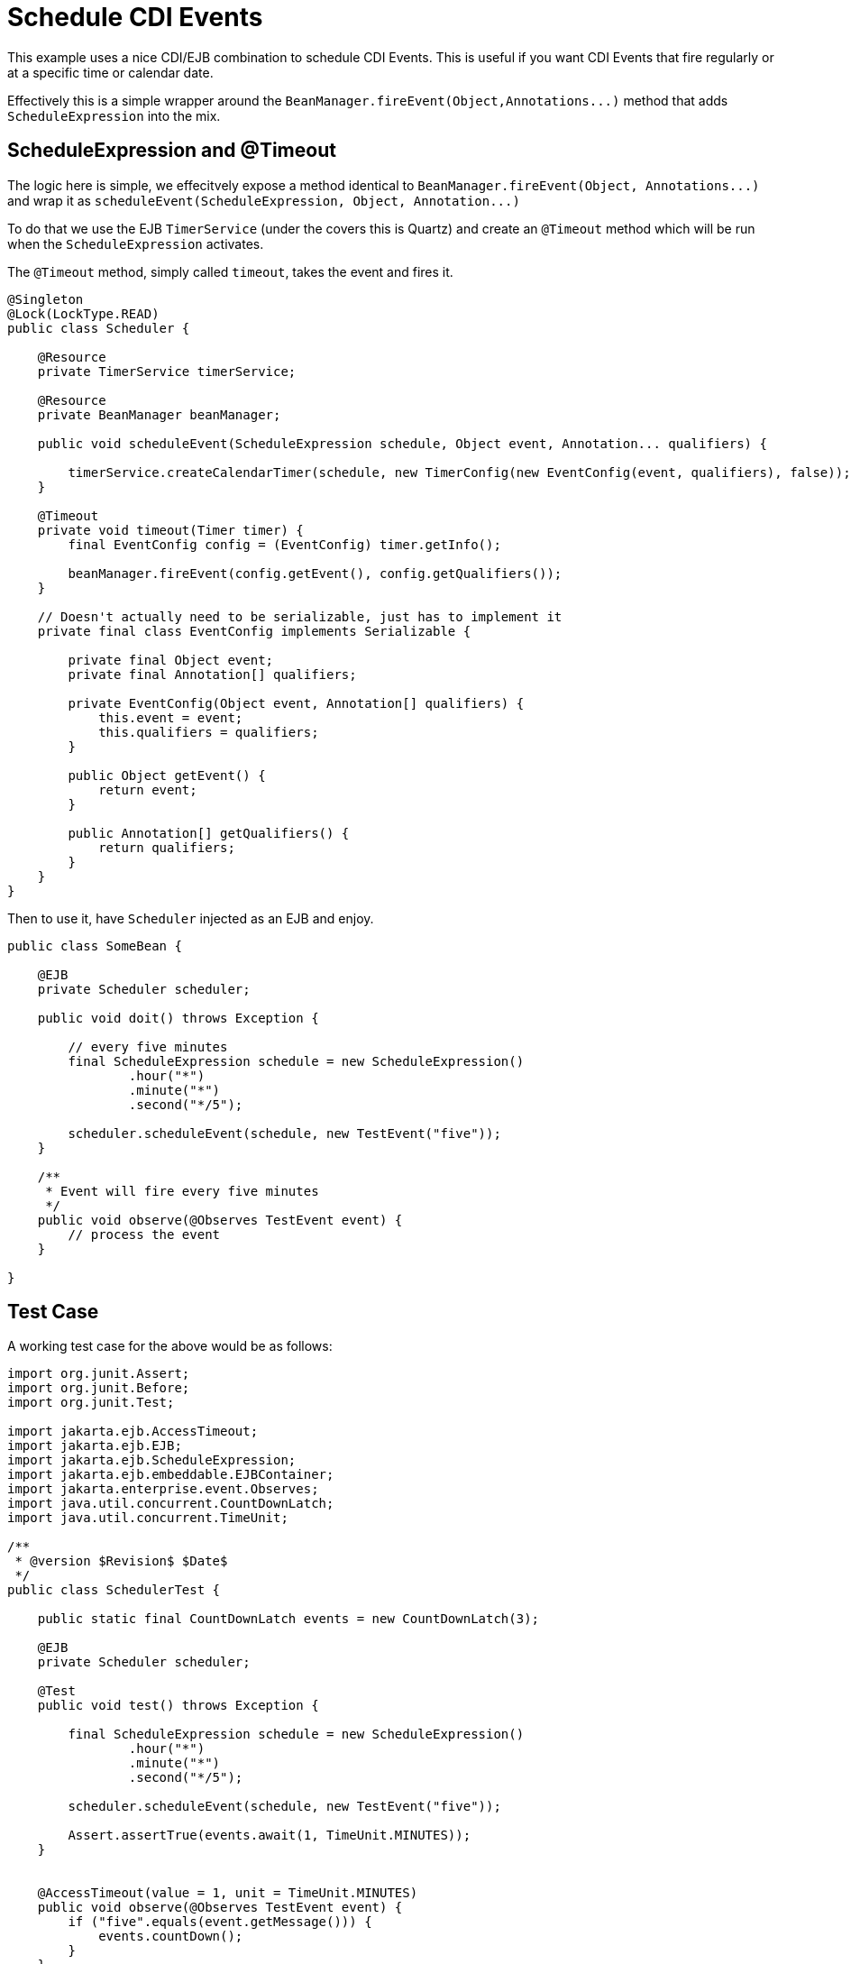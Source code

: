 = Schedule CDI Events
:index-group: CDI
:jbake-type: page
:jbake-status: published

This example uses a nice CDI/EJB combination to schedule CDI Events.  This is useful if you want CDI Events that fire regularly or at a specific time or calendar date.

Effectively this is a simple wrapper around the `+BeanManager.fireEvent(Object,Annotations...)+` method that adds `ScheduleExpression` into the mix.

== ScheduleExpression and @Timeout

The logic here is simple, we effecitvely expose a method identical to `+BeanManager.fireEvent(Object, Annotations...)+` and wrap it as  `+scheduleEvent(ScheduleExpression, Object, Annotation...)+`

To do that we use the EJB `TimerService` (under the covers this is Quartz) and create an `@Timeout` method which will be run when the `ScheduleExpression` activates.

The `@Timeout` method, simply called `timeout`, takes the event and fires it.

....
@Singleton
@Lock(LockType.READ)
public class Scheduler {

    @Resource
    private TimerService timerService;

    @Resource
    private BeanManager beanManager;

    public void scheduleEvent(ScheduleExpression schedule, Object event, Annotation... qualifiers) {

        timerService.createCalendarTimer(schedule, new TimerConfig(new EventConfig(event, qualifiers), false));
    }

    @Timeout
    private void timeout(Timer timer) {
        final EventConfig config = (EventConfig) timer.getInfo();

        beanManager.fireEvent(config.getEvent(), config.getQualifiers());
    }

    // Doesn't actually need to be serializable, just has to implement it
    private final class EventConfig implements Serializable {

        private final Object event;
        private final Annotation[] qualifiers;

        private EventConfig(Object event, Annotation[] qualifiers) {
            this.event = event;
            this.qualifiers = qualifiers;
        }

        public Object getEvent() {
            return event;
        }

        public Annotation[] getQualifiers() {
            return qualifiers;
        }
    }
}
....

Then to use it, have `Scheduler` injected as an EJB and enjoy.

....
public class SomeBean {

    @EJB
    private Scheduler scheduler;

    public void doit() throws Exception {

        // every five minutes
        final ScheduleExpression schedule = new ScheduleExpression()
                .hour("*")
                .minute("*")
                .second("*/5");

        scheduler.scheduleEvent(schedule, new TestEvent("five"));
    }

    /**
     * Event will fire every five minutes
     */
    public void observe(@Observes TestEvent event) {
        // process the event
    }

}
....

== Test Case

A working test case for the above would be as follows:

....
import org.junit.Assert;
import org.junit.Before;
import org.junit.Test;

import jakarta.ejb.AccessTimeout;
import jakarta.ejb.EJB;
import jakarta.ejb.ScheduleExpression;
import jakarta.ejb.embeddable.EJBContainer;
import jakarta.enterprise.event.Observes;
import java.util.concurrent.CountDownLatch;
import java.util.concurrent.TimeUnit;

/**
 * @version $Revision$ $Date$
 */
public class SchedulerTest {

    public static final CountDownLatch events = new CountDownLatch(3);

    @EJB
    private Scheduler scheduler;

    @Test
    public void test() throws Exception {

        final ScheduleExpression schedule = new ScheduleExpression()
                .hour("*")
                .minute("*")
                .second("*/5");

        scheduler.scheduleEvent(schedule, new TestEvent("five"));

        Assert.assertTrue(events.await(1, TimeUnit.MINUTES));
    }


    @AccessTimeout(value = 1, unit = TimeUnit.MINUTES)
    public void observe(@Observes TestEvent event) {
        if ("five".equals(event.getMessage())) {
            events.countDown();
        }
    }

    public static class TestEvent {
        private final String message;

        public TestEvent(String message) {
            this.message = message;
        }

        public String getMessage() {
            return message;
        }
    }

    @Before
    public void setup() throws Exception {
        EJBContainer.createEJBContainer().getContext().bind("inject", this);
    }
}
....

== You must know

* CDI Events are not multi-treaded

If there are 10 observers and each of them take 7 minutes to execute, then the total execution time for the one event is 70 minutes.  It would do you absolutely no good to schedule that event to fire more frequently than 70 minutes.

What would happen if you did?  Depends on the `@Singleton` `@Lock` policy

* `@Lock(WRITE)` is the default.  In this mode the `timeout` method would essentially be locked until the previous invocation completes.  Having it fire every 5 minutes even though you can only process one every 70 minutes would eventually cause all the pooled timer threads to be waiting on your Singleton.
* `@Lock(READ)` allows for parallel execution of the `timeout` method.  Events will fire in parallel for a while.  However since they actually are taking 70 minutes each, within an hour or so we'll run out of threads in the timer pool just like above.

The elegant solution is to use `@Lock(WRITE)` then specify some short timeout like `@AccessTimeout(value = 1, unit = TimeUnit.MINUTES)` on the `timeout` method.  When the next 5 minute invocation is triggered, it will wait up until 1 minute to get access to the Singleton before giving up.  This will keep your timer pool from filling up with backed up jobs -- the "overflow" is simply discarded.
